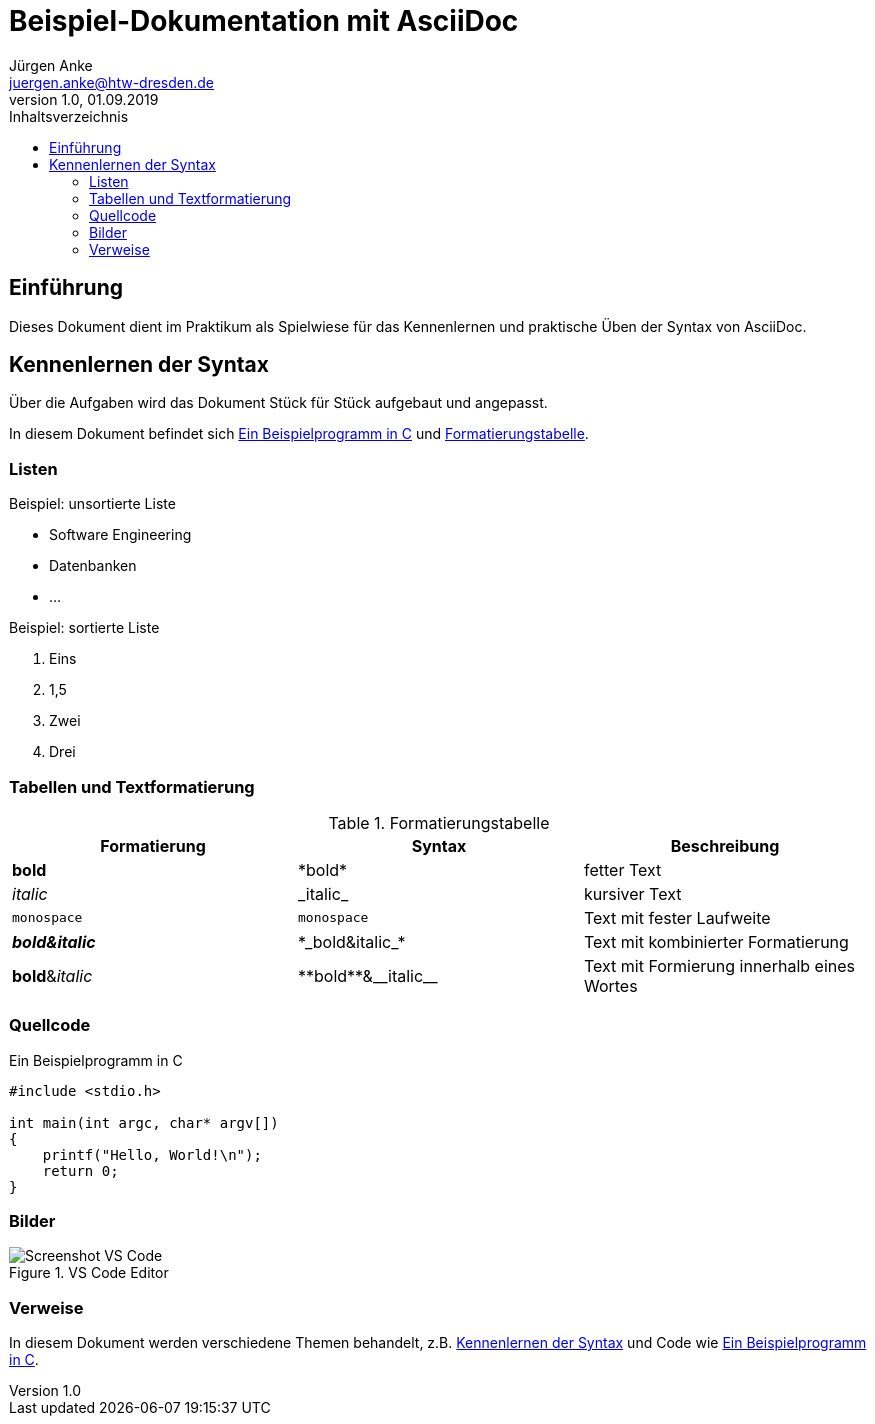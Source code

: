 = Beispiel-Dokumentation mit AsciiDoc 
Jürgen Anke <juergen.anke@htw-dresden.de> 
1.0, 01.09.2019 
:toc: 
:toc-title: Inhaltsverzeichnis
:source-highlighter: rouge
:imagesdir: images
// Platzhalter für weitere Dokumenten-Attribute 

== Einführung
Dieses Dokument dient im Praktikum als Spielwiese für das Kennenlernen und praktische Üben der Syntax von AsciiDoc.

[#syntax]
== Kennenlernen der Syntax
Über die Aufgaben wird das Dokument Stück für Stück aufgebaut und angepasst.

In diesem Dokument befindet sich <<code>> und <<formatierung>>.

=== Listen

.Beispiel: unsortierte Liste 
// Platzhalter
* Software Engineering
* Datenbanken
* ...

.Beispiel: sortierte Liste
// Platzhalter

. Eins
. 1,5
. Zwei
. Drei

=== Tabellen und Textformatierung
[#formatierung]
.Formatierungstabelle
|===
|Formatierung   |Syntax |Beschreibung

|*bold*     |\*bold*    |fetter Text
|_italic_   |\_italic_  |kursiver Text
|`monospace`   | `monospace`  |Text mit fester Laufweite
|*_bold&italic_*     |\*\_bold&italic_*    |Text mit kombinierter Formatierung
|**bold**&__italic__     |\\**bold**&\\__italic__    |Text mit Formierung innerhalb eines Wortes
|===


=== Quellcode
[#code]
.Ein Beispielprogramm in C
[source,c,linenums] 
----
#include <stdio.h>

int main(int argc, char* argv[])
{
    printf("Hello, World!\n");
    return 0;
}
----

=== Bilder
.VS Code Editor
image::screen_vsc.png[Screenshot VS Code]


=== Verweise
In diesem Dokument werden verschiedene Themen behandelt, z.B. <<syntax>> und Code wie <<code>>.
